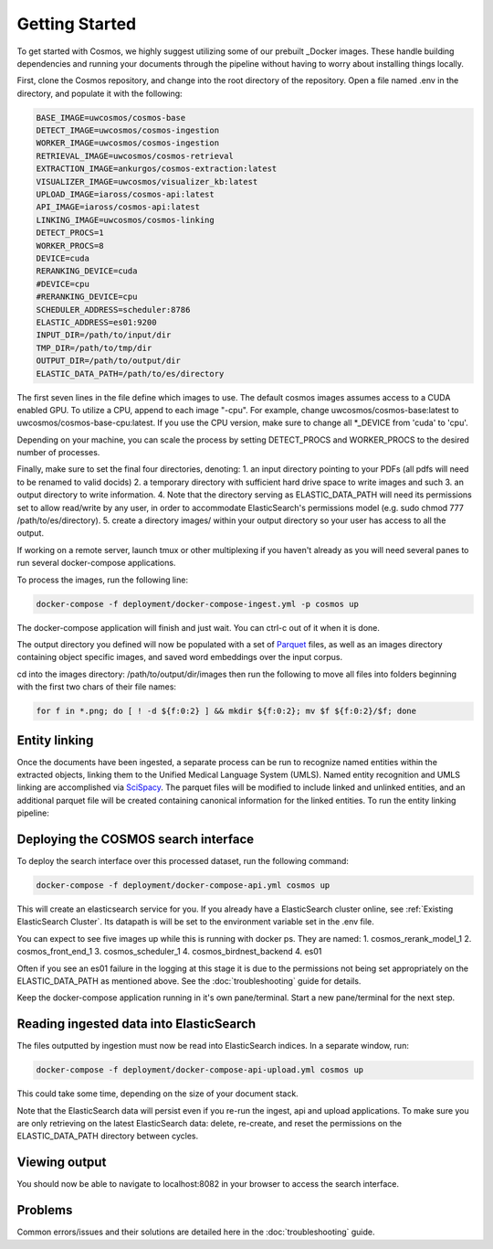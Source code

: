 Getting Started
==================================

To get started with Cosmos, we highly suggest utilizing some of our prebuilt _Docker images.
These handle building dependencies and running your documents through the pipeline without
having to worry about installing things locally.

First, clone the Cosmos repository, and change into the root directory of the repository.
Open a file named .env in the directory, and populate it with the following:

.. code-block:: console

    BASE_IMAGE=uwcosmos/cosmos-base
    DETECT_IMAGE=uwcosmos/cosmos-ingestion
    WORKER_IMAGE=uwcosmos/cosmos-ingestion
    RETRIEVAL_IMAGE=uwcosmos/cosmos-retrieval
    EXTRACTION_IMAGE=ankurgos/cosmos-extraction:latest
    VISUALIZER_IMAGE=uwcosmos/visualizer_kb:latest
    UPLOAD_IMAGE=iaross/cosmos-api:latest
    API_IMAGE=iaross/cosmos-api:latest
    LINKING_IMAGE=uwcosmos/cosmos-linking
    DETECT_PROCS=1
    WORKER_PROCS=8
    DEVICE=cuda
    RERANKING_DEVICE=cuda
    #DEVICE=cpu
    #RERANKING_DEVICE=cpu
    SCHEDULER_ADDRESS=scheduler:8786
    ELASTIC_ADDRESS=es01:9200    
    INPUT_DIR=/path/to/input/dir
    TMP_DIR=/path/to/tmp/dir
    OUTPUT_DIR=/path/to/output/dir
    ELASTIC_DATA_PATH=/path/to/es/directory

The first seven lines in the file define which images to use. The default cosmos images assumes access to a CUDA
enabled GPU. To utilize a CPU, append to each image "-cpu". For example, change uwcosmos/cosmos-base:latest to
uwcosmos/cosmos-base-cpu:latest. If you use the CPU version, make sure to change all \*_DEVICE from 'cuda' to 'cpu'.

Depending on your machine, you can scale the process by setting DETECT_PROCS and WORKER_PROCS to the desired number of
processes.

Finally, make sure to set the final four directories, denoting:
1. an input directory pointing to your PDFs (all pdfs will need to be renamed to valid docids)
2. a temporary directory with sufficient hard drive space to write images and such
3. an output directory to write information. 
4. Note that the directory serving as ELASTIC_DATA_PATH will need its permissions set to allow read/write by any user, in order to accommodate ElasticSearch's permissions model (e.g. sudo chmod 777 /path/to/es/directory).
5. create a directory images/ within your output directory so your user has access to all the output.

If working on a remote server, launch tmux or other multiplexing if you haven't already as you will need several panes to run several docker-compose applications.

To process the images, run the following line:

.. code-block:: console

    docker-compose -f deployment/docker-compose-ingest.yml -p cosmos up

The docker-compose application will finish and just wait. You can ctrl-c out of it when it is done.

The output directory you defined will now be populated with a set of Parquet_ files, as well as an images directory
containing object specific images, and saved word embeddings over the input corpus. 

cd into the images directory: /path/to/output/dir/images then run the following to move all files into folders beginning with the first two chars of their file names:

.. code-block:: console

    for f in *.png; do [ ! -d ${f:0:2} ] && mkdir ${f:0:2}; mv $f ${f:0:2}/$f; done

Entity linking
--------------
Once the documents have been ingested, a separate process can be run to recognize named entities
within the extracted objects, linking them to the Unified Medical Language System (UMLS). Named
entity recognition and UMLS linking are accomplished via SciSpacy_. The parquet files will be
modified to include linked and unlinked entities, and an additional parquet file will be created
containing canonical information for the linked entities. To run the entity linking pipeline:

.. code-block:: console
    docker-compose -f deployment/docker-compose-link.yml -p cosmos up

Deploying the COSMOS search interface
-----------------------------------

To deploy the search interface over this processed dataset, run the following command:

.. code-block:: console

    docker-compose -f deployment/docker-compose-api.yml cosmos up

This will create an elasticsearch service for you. If you already have a ElasticSearch cluster online, see
:ref:`Existing ElasticSearch Cluster`. Its datapath is will be set to the environment variable set in the .env file.

You can expect to see five images up while this is running with docker ps. They are named:
1. cosmos_rerank_model_1
2. cosmos_front_end_1
3. cosmos_scheduler_1
4. cosmos_birdnest_backend
4. es01

Often if you see an es01 failure in the logging at this stage it is due to the permissions not being set appropriately on the ELASTIC_DATA_PATH as mentioned above. See the :doc:`troubleshooting` guide for details.

Keep the docker-compose application running in it's own pane/terminal. Start a new pane/terminal for the next step.

Reading ingested data into ElasticSearch
----------------------------------------

The files outputted by ingestion must now be read into ElasticSearch indices. In a separate window, run:

.. code-block:: console

    docker-compose -f deployment/docker-compose-api-upload.yml cosmos up

This could take some time, depending on the size of your document stack.

Note that the ElasticSearch data will persist even if you re-run the ingest, api and upload applications. To make sure you are only retrieving on the latest ElasticSearch data: delete, re-create, and reset the permissions on the ELASTIC_DATA_PATH directory between cycles.

Viewing output
--------------

You should now be able to navigate to localhost:8082 in your browser to access the search interface.

.. _Docker: https://www.docker.com/
.. _Parquet: https://parquet.apache.org/
.. _ElasticSearch: https://www.elastic.co/home
.. _SciSpacy: https://allenai.github.io/scispacy/

Problems
--------

Common errors/issues and their solutions are detailed here in the :doc:`troubleshooting` guide.
